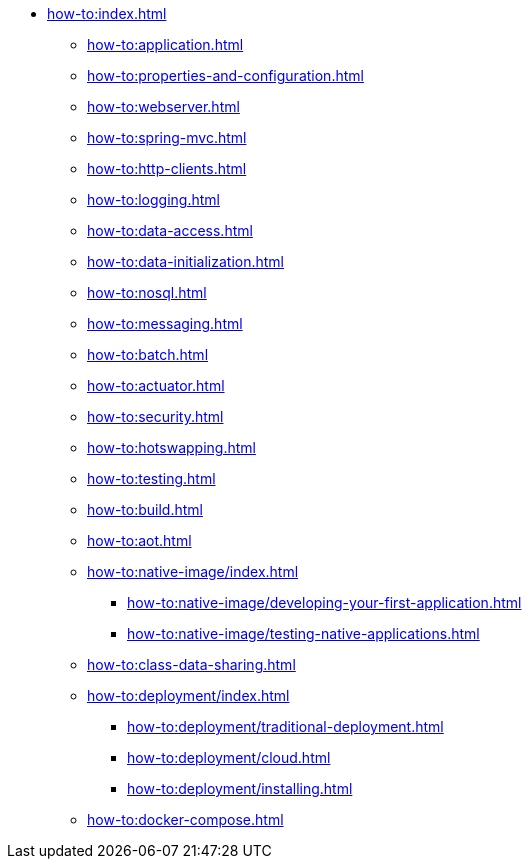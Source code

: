 * xref:how-to:index.adoc[]

** xref:how-to:application.adoc[]
** xref:how-to:properties-and-configuration.adoc[]
** xref:how-to:webserver.adoc[]
** xref:how-to:spring-mvc.adoc[]
** xref:how-to:http-clients.adoc[]
** xref:how-to:logging.adoc[]
** xref:how-to:data-access.adoc[]
** xref:how-to:data-initialization.adoc[]
** xref:how-to:nosql.adoc[]
** xref:how-to:messaging.adoc[]
** xref:how-to:batch.adoc[]
** xref:how-to:actuator.adoc[]
** xref:how-to:security.adoc[]
** xref:how-to:hotswapping.adoc[]
** xref:how-to:testing.adoc[]
** xref:how-to:build.adoc[]
** xref:how-to:aot.adoc[]
** xref:how-to:native-image/index.adoc[]
*** xref:how-to:native-image/developing-your-first-application.adoc[]
*** xref:how-to:native-image/testing-native-applications.adoc[]
** xref:how-to:class-data-sharing.adoc[]
** xref:how-to:deployment/index.adoc[]
*** xref:how-to:deployment/traditional-deployment.adoc[]
*** xref:how-to:deployment/cloud.adoc[]
*** xref:how-to:deployment/installing.adoc[]
** xref:how-to:docker-compose.adoc[]
